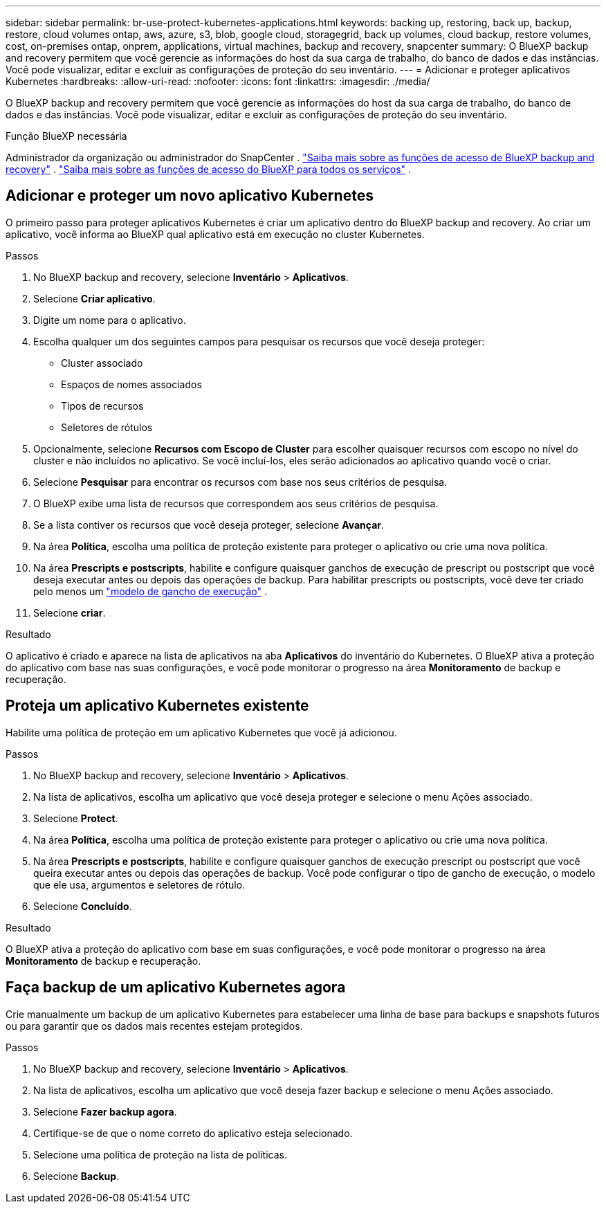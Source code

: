 ---
sidebar: sidebar 
permalink: br-use-protect-kubernetes-applications.html 
keywords: backing up, restoring, back up, backup, restore, cloud volumes ontap, aws, azure, s3, blob, google cloud, storagegrid, back up volumes, cloud backup, restore volumes, cost, on-premises ontap, onprem, applications, virtual machines, backup and recovery, snapcenter 
summary: O BlueXP backup and recovery permitem que você gerencie as informações do host da sua carga de trabalho, do banco de dados e das instâncias. Você pode visualizar, editar e excluir as configurações de proteção do seu inventário. 
---
= Adicionar e proteger aplicativos Kubernetes
:hardbreaks:
:allow-uri-read: 
:nofooter: 
:icons: font
:linkattrs: 
:imagesdir: ./media/


[role="lead"]
O BlueXP backup and recovery permitem que você gerencie as informações do host da sua carga de trabalho, do banco de dados e das instâncias. Você pode visualizar, editar e excluir as configurações de proteção do seu inventário.

.Função BlueXP necessária
Administrador da organização ou administrador do SnapCenter . link:reference-roles.html["Saiba mais sobre as funções de acesso de BlueXP backup and recovery"] .  https://docs.netapp.com/us-en/bluexp-setup-admin/reference-iam-predefined-roles.html["Saiba mais sobre as funções de acesso do BlueXP para todos os serviços"^] .



== Adicionar e proteger um novo aplicativo Kubernetes

O primeiro passo para proteger aplicativos Kubernetes é criar um aplicativo dentro do BlueXP backup and recovery. Ao criar um aplicativo, você informa ao BlueXP qual aplicativo está em execução no cluster Kubernetes.

.Passos
. No BlueXP backup and recovery, selecione *Inventário* > *Aplicativos*.
. Selecione *Criar aplicativo*.
. Digite um nome para o aplicativo.
. Escolha qualquer um dos seguintes campos para pesquisar os recursos que você deseja proteger:
+
** Cluster associado
** Espaços de nomes associados
** Tipos de recursos
** Seletores de rótulos


. Opcionalmente, selecione *Recursos com Escopo de Cluster* para escolher quaisquer recursos com escopo no nível do cluster e não incluídos no aplicativo. Se você incluí-los, eles serão adicionados ao aplicativo quando você o criar.
. Selecione *Pesquisar* para encontrar os recursos com base nos seus critérios de pesquisa.
. O BlueXP exibe uma lista de recursos que correspondem aos seus critérios de pesquisa.
. Se a lista contiver os recursos que você deseja proteger, selecione *Avançar*.
. Na área *Política*, escolha uma política de proteção existente para proteger o aplicativo ou crie uma nova política.
. Na área *Prescripts e postscripts*, habilite e configure quaisquer ganchos de execução de prescript ou postscript que você deseja executar antes ou depois das operações de backup. Para habilitar prescripts ou postscripts, você deve ter criado pelo menos um link:br-use-manage-execution-hook-templates.html["modelo de gancho de execução"] .
. Selecione *criar*.


.Resultado
O aplicativo é criado e aparece na lista de aplicativos na aba *Aplicativos* do inventário do Kubernetes. O BlueXP ativa a proteção do aplicativo com base nas suas configurações, e você pode monitorar o progresso na área *Monitoramento* de backup e recuperação.



== Proteja um aplicativo Kubernetes existente

Habilite uma política de proteção em um aplicativo Kubernetes que você já adicionou.

.Passos
. No BlueXP backup and recovery, selecione *Inventário* > *Aplicativos*.
. Na lista de aplicativos, escolha um aplicativo que você deseja proteger e selecione o menu Ações associado.
. Selecione *Protect*.
. Na área *Política*, escolha uma política de proteção existente para proteger o aplicativo ou crie uma nova política.
. Na área *Prescripts e postscripts*, habilite e configure quaisquer ganchos de execução prescript ou postscript que você queira executar antes ou depois das operações de backup. Você pode configurar o tipo de gancho de execução, o modelo que ele usa, argumentos e seletores de rótulo.
. Selecione *Concluído*.


.Resultado
O BlueXP ativa a proteção do aplicativo com base em suas configurações, e você pode monitorar o progresso na área *Monitoramento* de backup e recuperação.



== Faça backup de um aplicativo Kubernetes agora

Crie manualmente um backup de um aplicativo Kubernetes para estabelecer uma linha de base para backups e snapshots futuros ou para garantir que os dados mais recentes estejam protegidos.

.Passos
. No BlueXP backup and recovery, selecione *Inventário* > *Aplicativos*.
. Na lista de aplicativos, escolha um aplicativo que você deseja fazer backup e selecione o menu Ações associado.
. Selecione *Fazer backup agora*.
. Certifique-se de que o nome correto do aplicativo esteja selecionado.
. Selecione uma política de proteção na lista de políticas.
. Selecione *Backup*.

